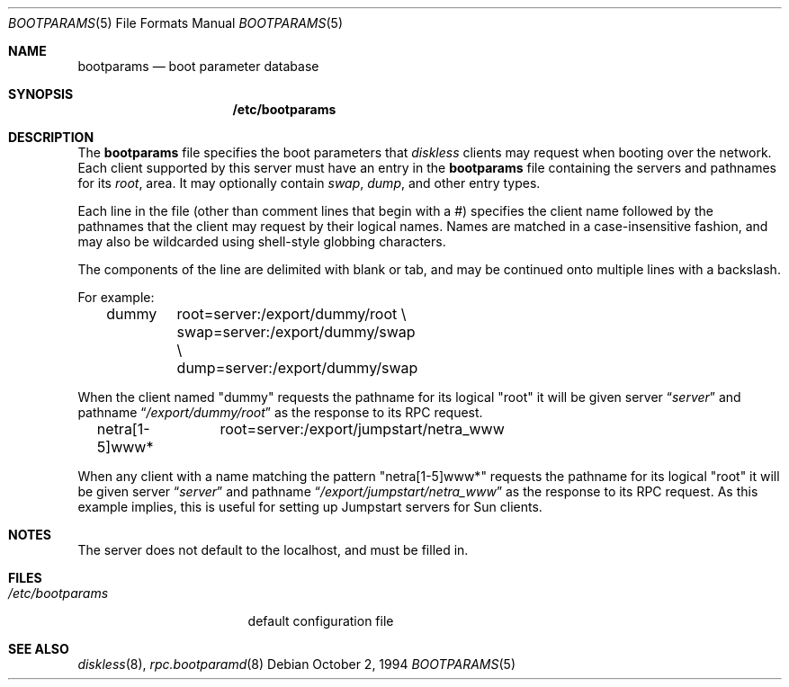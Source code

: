 .\"	$NetBSD: bootparams.5,v 1.8.8.1 2000/07/03 22:31:23 thorpej Exp $
.\"
.\" Copyright (c) 1994 Gordon W. Ross
.\" All rights reserved.
.\"
.\" Redistribution and use in source and binary forms, with or without
.\" modification, are permitted provided that the following conditions
.\" are met:
.\" 1. Redistributions of source code must retain the above copyright
.\"    notice, this list of conditions and the following disclaimer.
.\" 2. Redistributions in binary form must reproduce the above copyright
.\"    notice, this list of conditions and the following disclaimer in the
.\"    documentation and/or other materials provided with the distribution.
.\" 3. The name of the author may not be used to endorse or promote products
.\"    derived from this software without specific prior written permission.
.\"
.\" THIS SOFTWARE IS PROVIDED BY THE AUTHOR ``AS IS'' AND ANY EXPRESS OR
.\" IMPLIED WARRANTIES, INCLUDING, BUT NOT LIMITED TO, THE IMPLIED WARRANTIES
.\" OF MERCHANTABILITY AND FITNESS FOR A PARTICULAR PURPOSE ARE DISCLAIMED.
.\" IN NO EVENT SHALL THE AUTHOR BE LIABLE FOR ANY DIRECT, INDIRECT,
.\" INCIDENTAL, SPECIAL, EXEMPLARY, OR CONSEQUENTIAL DAMAGES (INCLUDING, BUT
.\" NOT LIMITED TO, PROCUREMENT OF SUBSTITUTE GOODS OR SERVICES; LOSS OF USE,
.\" DATA, OR PROFITS; OR BUSINESS INTERRUPTION) HOWEVER CAUSED AND ON ANY
.\" THEORY OF LIABILITY, WHETHER IN CONTRACT, STRICT LIABILITY, OR TORT
.\" (INCLUDING NEGLIGENCE OR OTHERWISE) ARISING IN ANY WAY OUT OF THE USE OF
.\" THIS SOFTWARE, EVEN IF ADVISED OF THE POSSIBILITY OF SUCH DAMAGE.
.\"
.Dd October 2, 1994
.Dt BOOTPARAMS 5
.Os
.Sh NAME
.Nm bootparams
.Nd boot parameter database
.Sh SYNOPSIS
.Nm /etc/bootparams
.Sh DESCRIPTION
The
.Nm
file specifies the boot parameters that
.Xr diskless
clients may request when booting over the network.
Each client supported by this server must have an entry in the
.Nm
file containing the servers and pathnames for its
.Pa root ,
area.  It may optionally contain
.Pa swap ,
.Pa dump ,
and other entry types.
.Pp
Each line in the file
(other than comment lines that begin with a #)
specifies the client name followed by the pathnames that
the client may request by their logical names.  Names
are matched in a case-insensitive fashion, and may also
be wildcarded using shell-style globbing characters.
.Pp
The components of the line are delimited with blank or tab,
and may be continued onto multiple lines with a backslash.
.Pp
For example:
.Bd -literal -offset indent
dummy	root=server:/export/dummy/root \\
	swap=server:/export/dummy/swap \\
	dump=server:/export/dummy/swap
.Ed
.Pp
When the client named "dummy" requests the pathname for
its logical "root" it will be given server
.Dq Pa "server"
and pathname
.Dq Pa "/export/dummy/root"
as the response to its
.Tn RPC
request.
.Pp
.Bd -literal -offset indent
netra[1-5]www*	root=server:/export/jumpstart/netra_www
.Ed
.Pp
When any client with a name matching the pattern "netra[1-5]www*"
requests the pathname for its logical "root" it will be given server
.Dq Pa "server"
and pathname
.Dq Pa "/export/jumpstart/netra_www"
as the response to its
.Tn RPC
request.  As this example implies, this is useful for setting up
Jumpstart servers for Sun clients.
.Sh NOTES
The server does not default to the localhost, and must be filled in.
.Sh FILES
.Bl -tag -width /etc/bootparams -compact
.It Pa /etc/bootparams
default configuration file
.El
.Sh SEE ALSO
.Xr diskless 8 ,
.Xr rpc.bootparamd 8
